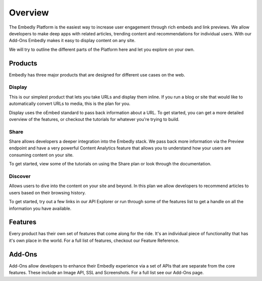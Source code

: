 .. _overview:

Overview
========
The Embedly Platform is the easiest way to increase user engagement through
rich embeds and link previews. We allow developers to make deep apps with
related articles, trending content and recommendations for individual users.
With our Add-Ons Embedly makes it easy to display content on any site.

We will try to outline the different parts of the Platform here and let you
explore on your own.

Products
--------
Embedly has three major products that are designed for different use cases on
the web.

Display
~~~~~~~
This is our simplest product that lets you take URLs and display them inline.
If you run a blog or site that would like to automatically convert URLs to
media, this is the plan for you.

Display uses the oEmbed standard to pass back information about a URL.
To get started, you can get a more detailed overview of the features,
or checkout the tutorials for whatever you're trying to build.

Share
~~~~~
Share allows developers a deeper integration into the Embedly stack.
We pass back more information via the Preview endpoint and have a
very powerful Content Analytics feature that allows you to understand
how your users are consuming content on your site.

To get started, view some of the tutorials on using the
Share plan or look through the documentation.

Discover
~~~~~~~~
Allows users to dive into the content on your site and beyond.
In this plan we allow developers to recommend articles to users
based on their browsing history.

To get started, try out a few links in our API Explorer or
run through some of the features list to get a handle on all
the information you have available.

Features
--------
Every product has their own set of features that come along for the ride.
It's an individual piece of functionality that has it's own place in the world.
For a full list of features, checkout our Feature Reference.


Add-Ons
-------
Add-Ons allow developers to enhance their Embedly experience via a set
of APIs that are separate from the core features. These include an Image API,
SSL and Screenshots. For a full list see our Add-Ons page.
